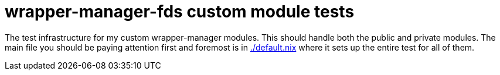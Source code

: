 = wrapper-manager-fds custom module tests
:toc:

The test infrastructure for my custom wrapper-manager modules.
This should handle both the public and private modules.
The main file you should be paying attention first and foremost is in link:./default.nix[./default.nix] where it sets up the entire test for all of them.
